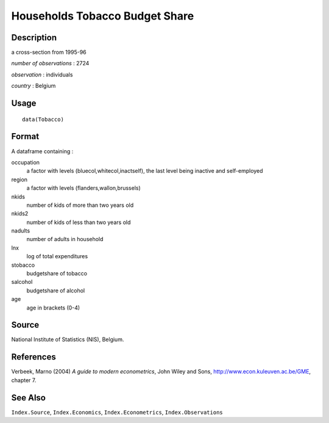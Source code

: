 +--------------------------------------+--------------------------------------+
| Tobacco                              |
| R Documentation                      |
+--------------------------------------+--------------------------------------+

Households Tobacco Budget Share
-------------------------------

Description
~~~~~~~~~~~

a cross-section from 1995-96

*number of observations* : 2724

*observation* : individuals

*country* : Belgium

Usage
~~~~~

::

    data(Tobacco)

Format
~~~~~~

A dataframe containing :

occupation
    a factor with levels (bluecol,whitecol,inactself), the last level
    being inactive and self-employed

region
    a factor with levels (flanders,wallon,brussels)

nkids
    number of kids of more than two years old

nkids2
    number of kids of less than two years old

nadults
    number of adults in household

lnx
    log of total expenditures

stobacco
    budgetshare of tobacco

salcohol
    budgetshare of alcohol

age
    age in brackets (0-4)

Source
~~~~~~

National Institute of Statistics (NIS), Belgium.

References
~~~~~~~~~~

Verbeek, Marno (2004) *A guide to modern econometrics*, John Wiley and
Sons, http://www.econ.kuleuven.ac.be/GME, chapter 7.

See Also
~~~~~~~~

``Index.Source``, ``Index.Economics``, ``Index.Econometrics``,
``Index.Observations``
